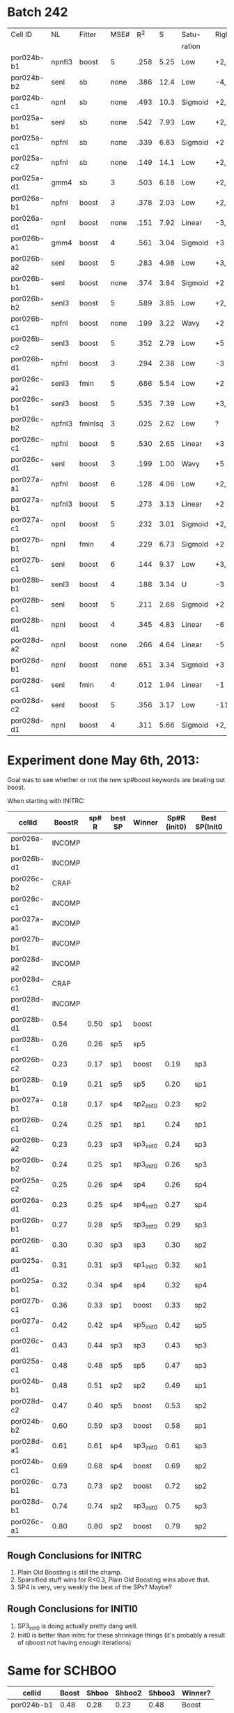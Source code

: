 
* Batch 242
 | Cell ID    | NL     | Fitter  | MSE# |  R^2 |    S | Satu-   |Right         | Left     | Category     | Notes                 |
 |            |        |         |      |      |      | ration  |              |          |              |                       |
 |------------+--------+---------+------+------+------+---------+--------------+----------+--------------+-----------------------|
 | por024b-b1 | npnfl3 | boost   |    5 | .258 | 5.25 | Low     | +2,-7        | +1,-7    | Simul/Offset | Depression candidate. |
 | por024b-b2 | senl   | sb      | none | .386 | 12.4 | Low     | -4,+9        | UGLY     |              |                       |
 | por024b-c1 | npnl   | sb      | none | .493 | 10.3 | Sigmoid | +2,-6        | +2       | Simul        |                       |
 | por025a-b1 | senl   | sb      | none | .542 | 7.93 | Low     | +2,+3,-4,-6  | none     |              | Depression candidate  |
 | por025a-c1 | npfnl  | sb      | none | .339 | 6.83 | Sigmoid | +2           | none     |              |                       |
 | por025a-c2 | npfnl  | sb      | none | .149 | 14.1 | Low     | +2,-4        | +3,-4    | Offset/Simul | Depression candidate  |
 | por025a-d1 | gmm4   | sb      |    3 | .503 | 6.18 | Low     | +2,-4        | none     |              | Depression candidate  |
 | por026a-b1 | npfnl  | boost   |    3 | .378 | 2.03 | Low     | +2,-7        | none     |              | Depression candidate  |
 | por026a-d1 | npnl   | boost   | none | .151 | 7.92 | Linear  | -3,-4,+8,+11 | -2,+7,+9 | Offset       |                       |
 | por026b-a1 | gmm4   | boost   |    4 | .561 | 3.04 | Sigmoid | +3           | -3       | Simul        |                       |
 | por026b-a2 | senl   | boost   |    5 | .283 | 4.98 | Low     | +3,-6        | -3,+7    | Simul/Offset | Depression candidate  |
 | por026b-b1 | senl   | boost   | none | .374 | 3.84 | Sigmoid | +2           | none     |              |                       |
 | por026b-b2 | senl3  | boost   |    5 | .589 | 3.85 | Low     | +2,-5        | none     |              | Depression candidate  |
 | por026b-c1 | npfnl  | boost   | none | .199 | 3.22 | Wavy    | +2           | none     | Wavy         |                       |
 | por026b-c2 | senl3  | boost   |    5 | .352 | 2.79 | Low     | +5           | none     |              |                       |
 | por026b-d1 | npfnl  | boost   |    3 | .294 | 2.38 | Low     | -3           | +5       |              |                       |
 | por026c-a1 | senl3  | fmin    |    5 | .686 | 5.54 | Low     | +2           | none     |              |                       |
 | por026c-b1 | senl3  | boost   |    5 | .535 | 7.39 | Low     | +3,+4,-10    | -10      |              | Depression candidate  |
 | por026c-b2 | npfnl3 | fminlsq |    3 | .025 | 2.62 | Low     | ?            | ?        | UGLY         |                       |
 | por026c-c1 | npfnl  | boost   |    5 | .530 | 2.65 | Linear  | +3           | none     |              |                       |
 | por026c-d1 | senl   | boost   |    3 | .199 | 1.00 | Wavy    | +5           | none     |              |                       |
 | por027a-a1 | npfnl  | boost   |    6 | .128 | 4.06 | Low     | +2,+3,-6     | none     |              | Depression candidate  |
 | por027a-b1 | npfnl3 | boost   |    5 | .273 | 3.13 | Linear  | +2           | none     |              |                       |
 | por027a-c1 | npnl   | boost   |    5 | .232 | 3.01 | Sigmoid | +2,-4        | none     |              | Depression candidate  |
 | por027b-b1 | npnl   | fmin    |    4 | .229 | 6.73 | Sigmoid | +2           | +1       | Offset       |                       |
 | por027b-c1 | senl   | boost   |    6 | .144 | 9.37 | Low     | +3,-8,-10    | -6,-8    | Offset       | Depression candidate  |
 | por028b-b1 | senl3  | boost   |    4 | .188 | 3.34 | U       | -3           | +3       | Simul        |                       |
 | por028b-c1 | senl   | boost   |    5 | .211 | 2.68 | Sigmoid | +2           | -4       | Offset       |                       |
 | por028b-d1 | npnl   | boost   |    4 | .345 | 4.83 | Linear  | -6           | -7       | Offset       |                       |
 | por028d-a2 | npnl   | boost   | none | .266 | 4.64 | Linear  | -5           | +2,-7    | Offset       |                       |
 | por028d-b1 | npnl   | boost   | none | .651 | 3.34 | Sigmoid | +3           | -3       | Simul        |                       |
 | por028d-c1 | senl   | fmin    |    4 | .012 | 1.94 | Linear  | -1           | none     |              |                       |
 | por028d-c2 | senl   | boost   |    5 | .356 | 3.17 | Low     | -11          | none     |              |                       |
 | por028d-d1 | npnl   | boost   |    4 | .311 | 5.66 | Sigmoid | +2,-6,-9     | +2,-11   | Simul/Offset | Depression candidate  |

* Experiment done May 6th, 2013:
  Goal was to see whether or not the new sp#boost keywords are beating out boost. 
  
  When starting with INITRC:

  | cellid     | BoostR | sp# R | best SP | Winner    | Sp#R (init0) | Best SP(Init0 |
  |------------+--------+-------+---------+-----------+--------------+---------------|
  | por026a-b1 | INCOMP |       |         |           |              |               |
  | por026b-d1 | INCOMP |       |         |           |              |               |
  | por026c-b2 |   CRAP |       |         |           |              |               |
  | por026c-c1 | INCOMP |       |         |           |              |               |
  | por027a-a1 | INCOMP |       |         |           |              |               |
  | por027b-b1 | INCOMP |       |         |           |              |               |
  | por028d-a2 | INCOMP |       |         |           |              |               |
  | por028d-c1 |   CRAP |       |         |           |              |               |
  | por028d-d1 | INCOMP |       |         |           |              |               |
  | por028b-d1 |   0.54 |  0.50 | sp1     | boost     |              |               |
  | por028b-c1 |   0.26 |  0.26 | sp5     | sp5       |              |               |
  | por026b-c2 |   0.23 |  0.17 | sp1     | boost     |         0.19 | sp3           |
  | por028b-b1 |   0.19 |  0.21 | sp5     | sp5       |         0.20 | sp1           |
  | por027a-b1 |   0.18 |  0.17 | sp4     | sp2_init0 |         0.23 | sp2           |
  | por026b-c1 |   0.24 |  0.25 | sp1     | sp1       |         0.24 | sp1           |
  | por026b-a2 |   0.23 |  0.23 | sp3     | sp3_init0 |         0.24 | sp3           |
  | por026b-b2 |   0.24 |  0.25 | sp1     | sp3_init0 |         0.26 | sp3           |
  | por025a-c2 |   0.25 |  0.26 | sp4     | sp4       |         0.26 | sp4           |
  | por026a-d1 |   0.23 |  0.25 | sp4     | sp4_init0 |         0.27 | sp4           |
  | por026b-b1 |   0.27 |  0.28 | sp5     | sp3_init0 |         0.29 | sp3           |
  | por026b-a1 |   0.30 |  0.30 | sp3     | sp3       |         0.30 | sp2           |
  | por025a-d1 |   0.31 |  0.31 | sp3     | sp1_init0 |         0.32 | sp1           |
  | por025a-b1 |   0.32 |  0.34 | sp4     | sp4       |         0.32 | sp4           |
  | por027b-c1 |   0.36 |  0.33 | sp1     | boost     |         0.33 | sp2           |
  | por027a-c1 |   0.42 |  0.42 | sp4     | sp5_init0 |         0.42 | sp5           |
  | por026c-d1 |   0.43 |  0.44 | sp3     | sp3       |         0.43 | sp3           |
  | por025a-c1 |   0.48 |  0.48 | sp5     | sp5       |         0.47 | sp3           |
  | por024b-b1 |   0.48 |  0.51 | sp2     | sp2       |         0.49 | sp1           |
  | por028d-c2 |   0.47 |  0.40 | sp5     | boost     |         0.53 | sp2           |
  | por024b-b2 |   0.60 |  0.59 | sp3     | boost     |         0.58 | sp1           |
  | por028d-a1 |   0.61 |  0.61 | sp4     | sp3_init0 |         0.61 | sp3           |
  | por024b-c1 |   0.69 |  0.68 | sp4     | boost     |         0.69 | sp2           |
  | por026c-b1 |   0.73 |  0.73 | sp2     | boost     |         0.72 | sp2           |
  | por028d-b1 |   0.74 |  0.74 | sp2     | sp3_init0 |         0.75 | sp3           |
  | por026c-a1 |   0.80 |  0.80 | sp2     | boost     |         0.79 | sp2           |

** Rough Conclusions for INITRC
   1. Plain Old Boosting is still the champ. 
   2. Sparsified stuff wins for R<0.3, Plain Old Boosting wins above that.
   3. SP4 is very, very weakly the best of the SPs? Maybe?

** Rough Conclusions for INITI0
   1. SP3_init0 is doing actually pretty dang well. 
   2. Init0 is better than initrc for these shrinkage things
      (it's probably a result of qboost not having enough iterations)


* Same for SCHBOO

  | cellid     | Boost | Shboo | Shboo2 | Shboo3 | Winner? |
  |------------+-------+-------+--------+--------+---------|
  | por024b-b1 |  0.48 |  0.28 |   0.23 |   0.48 | Boost   |
  | por024b-c1 |  0.69 |  0.48 |   0.49 |   0.67 | Boost   |
  | por025a-c1 |  0.48 |  0.23 |   0.24 |   0.47 | Boost   |
  | por026b-c2 |  0.23 |  0.13 |   0.20 |   0.19 | Boost   |
  | por026c-a1 |  0.80 |  0.66 |   0.68 |   0.79 | Boost   |
  | por026c-b1 |  0.73 |  0.57 |   0.58 |   0.71 | Boost   |
  | por026c-c1 |  0.50 |  0.35 |   0.29 |   0.49 | Boost   |
  | por026c-d1 |  0.43 |  0.19 |   0.18 |   0.43 | Boost   |
  | por027a-c1 |  0.42 |  0.17 |   0.16 |   0.40 | Boost   |
  | por027b-b1 |  0.44 |  0.33 |   0.31 |   0.44 | Boost   |
  | por028b-c1 |  0.26 |  0.22 |   0.23 |   0.23 | Boost   |
  | por028b-d1 |  0.54 |  0.38 |   0.35 |   0.52 | Boost   |
  | por028d-a1 |  0.61 |  0.33 |   0.39 |   0.58 | Boost   |
  | por028d-a2 |  0.53 |  0.27 |   0.26 |   0.52 | Boost   |
  | por028d-b1 |  0.74 |  0.58 |   0.55 |   0.73 | Boost   |
  | por028d-c2 |  0.47 |  0.24 |   0.16 |   0.42 | Boost   |
  | por028d-d1 |  0.53 |  0.24 |   0.09 |   0.41 | Boost   |
  | por025a-c2 |  0.25 |  0.31 |   0.28 |   0.24 | Shboo   |
  | por025a-d1 |  0.31 |  0.36 |   0.33 |   0.31 | Shboo   |
  | por026b-b1 |  0.27 |  0.30 |   0.29 |   0.27 | Shboo   |
  | por026b-b2 |  0.24 |  0.31 |   0.30 |   0.24 | Shboo   |
  | por028b-b1 |  0.19 |  0.22 |   0.15 |   0.16 | Shboo   |
  | por024b-b2 |  0.60 |  0.69 |   0.76 |   0.56 | Shboo2  |
  | por025a-b1 |  0.32 |  0.43 |   0.44 |   0.32 | Shboo2  |
  | por026a-b1 |  0.23 |  0.45 |   0.45 |   0.26 | Shboo2  |
  | por026b-a1 |  0.30 |  0.31 |   0.33 |   0.31 | Shboo2  |
  | por026b-a2 |  0.23 |  0.23 |   0.26 |   0.21 | Shboo2  |
  | por027a-a1 |  0.08 |  0.14 |   0.16 |   0.13 | Shboo2  |
  | por027a-b1 |  0.18 |  0.28 |   0.30 |   0.11 | Shboo2  |
  | por027b-c1 |  0.36 |  0.31 |   0.39 |   0.33 | Shboo2  |
  | por026a-d1 |  0.23 |  0.18 |   0.19 |   0.24 | Shboo3  |
  | por026b-c1 |  0.24 |  0.18 |   0.22 |   0.25 | Shboo3  |
  | por026b-d1 |  0.26 |  0.26 |   0.26 |   0.27 | Shboo3  |


** Conclusions:
  1. Shboo3 is pretty close to boosting, but doesn't seem to beat it
  2. Shboo1 and Shboo2 don't beat boosting. 

